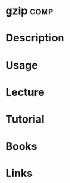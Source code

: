 #+TAGS: comp


* gzip								       :comp:
* Description
* Usage
* Lecture
* Tutorial
* Books
* Links
